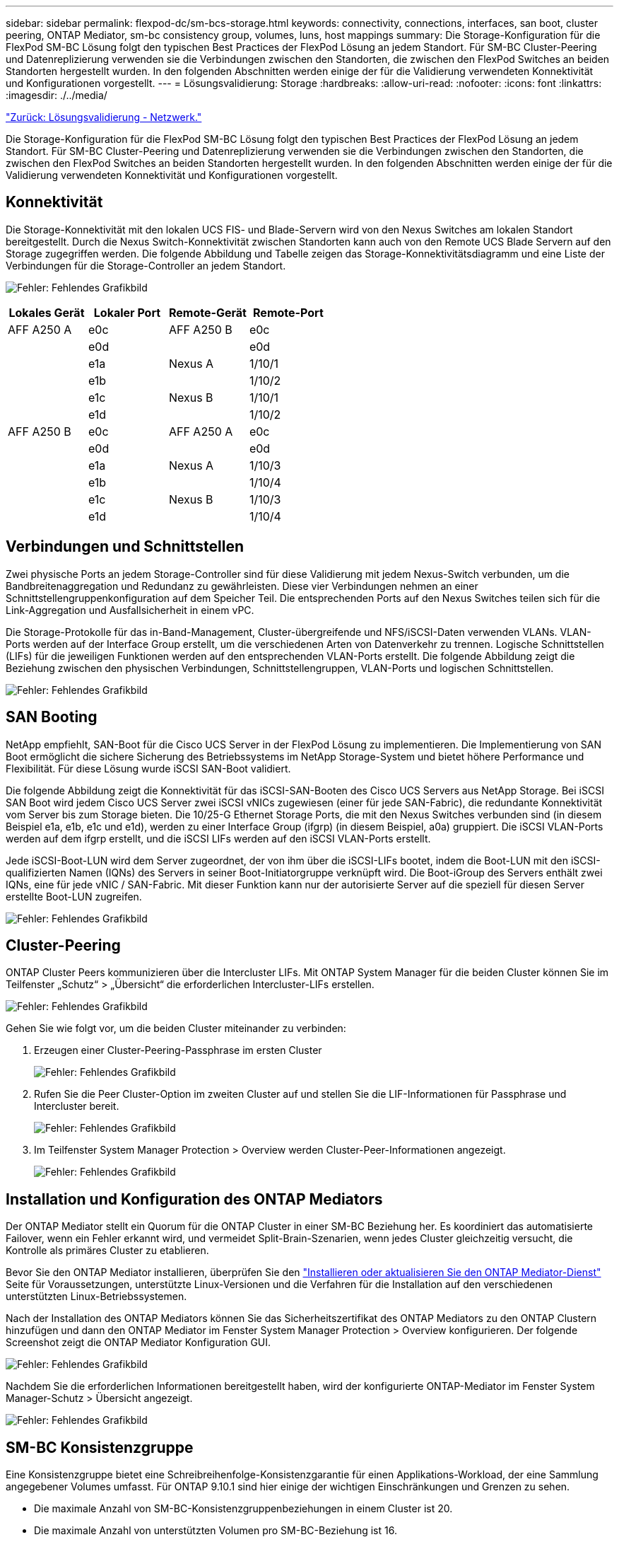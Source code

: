 ---
sidebar: sidebar 
permalink: flexpod-dc/sm-bcs-storage.html 
keywords: connectivity, connections, interfaces, san boot, cluster peering, ONTAP Mediator, sm-bc consistency group, volumes, luns, host mappings 
summary: Die Storage-Konfiguration für die FlexPod SM-BC Lösung folgt den typischen Best Practices der FlexPod Lösung an jedem Standort. Für SM-BC Cluster-Peering und Datenreplizierung verwenden sie die Verbindungen zwischen den Standorten, die zwischen den FlexPod Switches an beiden Standorten hergestellt wurden. In den folgenden Abschnitten werden einige der für die Validierung verwendeten Konnektivität und Konfigurationen vorgestellt. 
---
= Lösungsvalidierung: Storage
:hardbreaks:
:allow-uri-read: 
:nofooter: 
:icons: font
:linkattrs: 
:imagesdir: ./../media/


link:sm-bcs-network.html["Zurück: Lösungsvalidierung - Netzwerk."]

[role="lead"]
Die Storage-Konfiguration für die FlexPod SM-BC Lösung folgt den typischen Best Practices der FlexPod Lösung an jedem Standort. Für SM-BC Cluster-Peering und Datenreplizierung verwenden sie die Verbindungen zwischen den Standorten, die zwischen den FlexPod Switches an beiden Standorten hergestellt wurden. In den folgenden Abschnitten werden einige der für die Validierung verwendeten Konnektivität und Konfigurationen vorgestellt.



== Konnektivität

Die Storage-Konnektivität mit den lokalen UCS FIS- und Blade-Servern wird von den Nexus Switches am lokalen Standort bereitgestellt. Durch die Nexus Switch-Konnektivität zwischen Standorten kann auch von den Remote UCS Blade Servern auf den Storage zugegriffen werden. Die folgende Abbildung und Tabelle zeigen das Storage-Konnektivitätsdiagramm und eine Liste der Verbindungen für die Storage-Controller an jedem Standort.

image:sm-bcs-image22.png["Fehler: Fehlendes Grafikbild"]

|===
| Lokales Gerät | Lokaler Port | Remote-Gerät | Remote-Port 


| AFF A250 A | e0c | AFF A250 B | e0c 


|  | e0d |  | e0d 


|  | e1a | Nexus A | 1/10/1 


|  | e1b |  | 1/10/2 


|  | e1c | Nexus B | 1/10/1 


|  | e1d |  | 1/10/2 


| AFF A250 B | e0c | AFF A250 A | e0c 


|  | e0d |  | e0d 


|  | e1a | Nexus A | 1/10/3 


|  | e1b |  | 1/10/4 


|  | e1c | Nexus B | 1/10/3 


|  | e1d |  | 1/10/4 
|===


== Verbindungen und Schnittstellen

Zwei physische Ports an jedem Storage-Controller sind für diese Validierung mit jedem Nexus-Switch verbunden, um die Bandbreitenaggregation und Redundanz zu gewährleisten. Diese vier Verbindungen nehmen an einer Schnittstellengruppenkonfiguration auf dem Speicher Teil. Die entsprechenden Ports auf den Nexus Switches teilen sich für die Link-Aggregation und Ausfallsicherheit in einem vPC.

Die Storage-Protokolle für das in-Band-Management, Cluster-übergreifende und NFS/iSCSI-Daten verwenden VLANs. VLAN-Ports werden auf der Interface Group erstellt, um die verschiedenen Arten von Datenverkehr zu trennen. Logische Schnittstellen (LIFs) für die jeweiligen Funktionen werden auf den entsprechenden VLAN-Ports erstellt. Die folgende Abbildung zeigt die Beziehung zwischen den physischen Verbindungen, Schnittstellengruppen, VLAN-Ports und logischen Schnittstellen.

image:sm-bcs-image23.png["Fehler: Fehlendes Grafikbild"]



== SAN Booting

NetApp empfiehlt, SAN-Boot für die Cisco UCS Server in der FlexPod Lösung zu implementieren. Die Implementierung von SAN Boot ermöglicht die sichere Sicherung des Betriebssystems im NetApp Storage-System und bietet höhere Performance und Flexibilität. Für diese Lösung wurde iSCSI SAN-Boot validiert.

Die folgende Abbildung zeigt die Konnektivität für das iSCSI-SAN-Booten des Cisco UCS Servers aus NetApp Storage. Bei iSCSI SAN Boot wird jedem Cisco UCS Server zwei iSCSI vNICs zugewiesen (einer für jede SAN-Fabric), die redundante Konnektivität vom Server bis zum Storage bieten. Die 10/25-G Ethernet Storage Ports, die mit den Nexus Switches verbunden sind (in diesem Beispiel e1a, e1b, e1c und e1d), werden zu einer Interface Group (ifgrp) (in diesem Beispiel, a0a) gruppiert. Die iSCSI VLAN-Ports werden auf dem ifgrp erstellt, und die iSCSI LIFs werden auf den iSCSI VLAN-Ports erstellt.

Jede iSCSI-Boot-LUN wird dem Server zugeordnet, der von ihm über die iSCSI-LIFs bootet, indem die Boot-LUN mit den iSCSI-qualifizierten Namen (IQNs) des Servers in seiner Boot-Initiatorgruppe verknüpft wird. Die Boot-iGroup des Servers enthält zwei IQNs, eine für jede vNIC / SAN-Fabric. Mit dieser Funktion kann nur der autorisierte Server auf die speziell für diesen Server erstellte Boot-LUN zugreifen.

image:sm-bcs-image24.png["Fehler: Fehlendes Grafikbild"]



== Cluster-Peering

ONTAP Cluster Peers kommunizieren über die Intercluster LIFs. Mit ONTAP System Manager für die beiden Cluster können Sie im Teilfenster „Schutz“ > „Übersicht“ die erforderlichen Intercluster-LIFs erstellen.

image:sm-bcs-image25.png["Fehler: Fehlendes Grafikbild"]

Gehen Sie wie folgt vor, um die beiden Cluster miteinander zu verbinden:

. Erzeugen einer Cluster-Peering-Passphrase im ersten Cluster
+
image:sm-bcs-image26.png["Fehler: Fehlendes Grafikbild"]

. Rufen Sie die Peer Cluster-Option im zweiten Cluster auf und stellen Sie die LIF-Informationen für Passphrase und Intercluster bereit.
+
image:sm-bcs-image27.png["Fehler: Fehlendes Grafikbild"]

. Im Teilfenster System Manager Protection > Overview werden Cluster-Peer-Informationen angezeigt.
+
image:sm-bcs-image28.png["Fehler: Fehlendes Grafikbild"]





== Installation und Konfiguration des ONTAP Mediators

Der ONTAP Mediator stellt ein Quorum für die ONTAP Cluster in einer SM-BC Beziehung her. Es koordiniert das automatisierte Failover, wenn ein Fehler erkannt wird, und vermeidet Split-Brain-Szenarien, wenn jedes Cluster gleichzeitig versucht, die Kontrolle als primäres Cluster zu etablieren.

Bevor Sie den ONTAP Mediator installieren, überprüfen Sie den https://docs.netapp.com/us-en/ontap/mediator/index.html["Installieren oder aktualisieren Sie den ONTAP Mediator-Dienst"^] Seite für Voraussetzungen, unterstützte Linux-Versionen und die Verfahren für die Installation auf den verschiedenen unterstützten Linux-Betriebssystemen.

Nach der Installation des ONTAP Mediators können Sie das Sicherheitszertifikat des ONTAP Mediators zu den ONTAP Clustern hinzufügen und dann den ONTAP Mediator im Fenster System Manager Protection > Overview konfigurieren. Der folgende Screenshot zeigt die ONTAP Mediator Konfiguration GUI.

image:sm-bcs-image29.png["Fehler: Fehlendes Grafikbild"]

Nachdem Sie die erforderlichen Informationen bereitgestellt haben, wird der konfigurierte ONTAP-Mediator im Fenster System Manager-Schutz > Übersicht angezeigt.

image:sm-bcs-image30.png["Fehler: Fehlendes Grafikbild"]



== SM-BC Konsistenzgruppe

Eine Konsistenzgruppe bietet eine Schreibreihenfolge-Konsistenzgarantie für einen Applikations-Workload, der eine Sammlung angegebener Volumes umfasst. Für ONTAP 9.10.1 sind hier einige der wichtigen Einschränkungen und Grenzen zu sehen.

* Die maximale Anzahl von SM-BC-Konsistenzgruppenbeziehungen in einem Cluster ist 20.
* Die maximale Anzahl von unterstützten Volumen pro SM-BC-Beziehung ist 16.
* Die maximale Anzahl von Quell- und Ziel-Endpunkten in einem Cluster beträgt 200.


Weitere Informationen finden Sie in der Dokumentation zu ONTAP SM-BC auf der https://docs.netapp.com/us-en/ontap/smbc/smbc_plan_additional_restrictions_and_limitations.html["Einschränkungen und Einschränkungen"^].

Für die Validierungskonfiguration wurde ONTAP System Manager verwendet, um die Konsistenzgruppen zu erstellen, um sowohl die ESXi Boot-LUNs als auch die gemeinsam genutzten Datenspeicher-LUNs für beide Standorte zu schützen. Auf das Dialogfeld zur Erstellung von Konsistenzgruppen kann unter „Protection“ > „Overview“ > „Protect for Business Continuity“ > „Protect Consistency Group“ zugegriffen werden. Zum Erstellen einer Konsistenzgruppe geben Sie die erforderlichen Quell-Volumes, Ziel-Cluster und Ziel-Storage Virtual Machine-Informationen für die Erstellung ein.

image:sm-bcs-image31.png["Fehler: Fehlendes Grafikbild"]

In der folgenden Tabelle werden die vier erstellten Konsistenzgruppen und die Volumes aufgeführt, die in jeder Konsistenzgruppe für die Validierungstests enthalten sind.

|===
| System Manager | Konsistenzgruppe | Volumes 


| Standort A | cg_esxi_A | esxi_A 


| Standort A | cg_Infra_Datastore_A | Infra_Datastore_A_01 Infra_Datastore_A_02 


| Standort B | cg_esxi_b | esxi_b 


| Standort B | cg_Infra_Datastore_b | Infra_Datastore_b_01 Infra_Datastore_b_02 
|===
Nach dem Erstellen der Konsistenzgruppen werden sie unter den jeweiligen Schutzbeziehungen an Standort A und Standort B angezeigt

In diesem Screenshot werden die Beziehungen zu Konsistenzgruppen an Standort A angezeigt

image:sm-bcs-image32.png["Fehler: Fehlendes Grafikbild"]

In diesem Screenshot werden die Beziehungen zu Konsistenzgruppen an Standort B. angezeigt

image:sm-bcs-image33.png["Fehler: Fehlendes Grafikbild"]

In diesem Screenshot werden die Details zur Consistency Group-Beziehung für die cg_Infra_Datastore_b-Gruppe angezeigt.

image:sm-bcs-image34.png["Fehler: Fehlendes Grafikbild"]



== Volumes, LUNs und Host-Zuordnungen

Nach der Erstellung der Konsistenzgruppen synchronisiert SnapMirror die Quell- und Ziel-Volumes, damit die Daten immer synchron sind. Die Ziel-Volumes am Remote-Standort tragen die Volume-Namen mit dem _dest-Ende. Zum Beispiel gibt es für das esxi_A-Volume in Standort-Cluster ein entsprechendes esxi_A_dest Data Protection (DP)-Volume in Standort B.

In diesem Screenshot werden die Volume-Informationen für Standort A angezeigt

image:sm-bcs-image35.png["Fehler: Fehlendes Grafikbild"]

Dieser Screenshot zeigt die Volume-Informationen für Standort B.

image:sm-bcs-image36.png["Fehler: Fehlendes Grafikbild"]

Um ein transparentes Applikations-Failover zu ermöglichen, müssen die gespiegelten SM-BC LUNs auch den Hosts aus dem Ziel-Cluster zugeordnet werden. Dadurch können die Hosts Pfade zu den LUNs sowohl von den Quell- als auch von den Ziel-Clustern ordnungsgemäß sehen. Der `igroup show` Und `lun show` Die Ausgänge für Standort A und Standort B werden in den folgenden beiden Screenshots erfasst. Mit den erstellten Zuordnungen sehen jeder ESXi Host im Cluster seine eigene Boot-LUN als ID 0 und alle vier gemeinsamen iSCSI-Datenspeicher-LUNs.

In diesem Screenshot werden die Host-Initiatorgruppen und die LUN-Zuordnung für Standort-Ein-Cluster angezeigt.

image:sm-bcs-image37.png["Fehler: Fehlendes Grafikbild"]

In diesem Screenshot werden die Host-Initiatorgruppen und die LUN-Zuordnung für Standort B-Cluster angezeigt.

image:sm-bcs-image38.png["Fehler: Fehlendes Grafikbild"]

link:sm-bcs-virtualization.html["Weiter: Lösungsvalidierung – Virtualisierung."]
